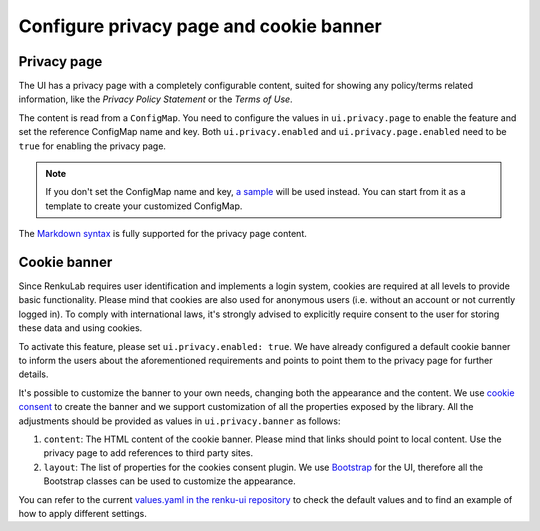 .. _admin_privacycookie:

Configure privacy page and cookie banner
----------------------------------------

Privacy page
~~~~~~~~~~~~

The UI has a privacy page with a completely configurable content, suited for showing
any policy/terms related information, like the `Privacy Policy Statement` or the
`Terms of Use`.

The content is read from a ``ConfigMap``. You need to configure the values in
``ui.privacy.page`` to enable the feature and set the reference ConfigMap name and key.
Both ``ui.privacy.enabled`` and ``ui.privacy.page.enabled`` need to be ``true`` for
enabling the privacy page.

.. note::

  If you don't set the ConfigMap name and key,
  `a sample <https://github.com/SwissDataScienceCenter/renku-ui/blob/master/helm-chart/renku-ui/templates/configmap.yaml>`_
  will be used instead. You can start from it as a template to create your customized ConfigMap.

The `Markdown syntax <https://en.wikipedia.org/wiki/Markdown>`_ is fully supported for the
privacy page content.

Cookie banner
~~~~~~~~~~~~~

Since RenkuLab requires user identification and implements a login system, cookies are
required at all levels to provide basic functionality. Please mind that cookies are also used
for anonymous users (i.e. without an account or not currently logged in). To comply with
international laws, it's strongly advised to explicitly require consent to the user for storing
these data and using cookies.

To activate this feature, please set ``ui.privacy.enabled: true``. We have already configured a
default cookie banner to inform the users about the aforementioned requirements and points to
point them to the privacy page for further details.

It's possible to customize the banner to your own needs, changing both the appearance and the
content. We use `cookie consent <https://github.com/Mastermindzh/react-cookie-consent>`_ to
create the banner and we support customization of all the properties exposed by the library.
All the adjustments should be provided as values in ``ui.privacy.banner`` as follows:

1. ``content``: The HTML content of the cookie banner. Please mind that links should point
   to local content. Use the privacy page to add references to third party sites.
2. ``layout``: The list of properties for the cookies consent plugin. We use
   `Bootstrap <https://getbootstrap.com/docs>`_ for the UI, therefore all the Bootstrap
   classes can be used to customize the appearance.

You can refer to the current
`values.yaml in the renku-ui repository <https://github.com/SwissDataScienceCenter/renku-ui/blob/master/helm-chart/renku-ui/values.yaml>`_
to check the default values and to find an example of how to apply different settings.
